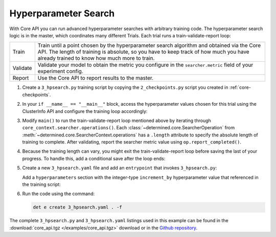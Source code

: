 .. _core-hpsearch:

#######################
 Hyperparameter Search
#######################

With Core API you can run advanced hyperparameter searches with arbitrary training code. The
hyperparameter search logic is in the master, which coordinates many different Trials. Each trial
runs a train-validate-report loop:

.. table::

   +----------+--------------------------------------------------------------------------+
   | Train    | Train until a point chosen by the hyperparameter search algorithm and    |
   |          | obtained via the Core API.  The length of training is absolute, so you   |
   |          | have to keep track of how much you have already trained to know how much |
   |          | more to train.                                                           |
   +----------+--------------------------------------------------------------------------+
   | Validate | Validate your model to obtain the metric you configure in the            |
   |          | ``searcher.metric`` field of your experiment config.                     |
   +----------+--------------------------------------------------------------------------+
   | Report   | Use the Core API to report results to the master.                        |
   +----------+--------------------------------------------------------------------------+

#. Create a ``3_hpsearch.py`` training script by copying the ``2_checkpoints.py`` script you created
   in :ref:`core-checkpoints`.

#. In your ``if __name__ == "__main__"`` block, access the hyperparameter values chosen for this
   trial using the ClusterInfo API and configure the training loop accordingly:

   .. literalinclude:: ../../../../examples/tutorials/core_api/3_hpsearch.py
      :language: python
      :dedent:
      :start-at: hparams = info.trial.hparams

#. Modify ``main()`` to run the train-validate-report loop mentioned above by iterating through
   ``core_context.searcher.operations()``. Each :class:`~determined.core.SearcherOperation` from
   :meth:`~determined.core.SearcherContext.operations` has a ``.length`` attribute to specify the
   absolute length of training to complete. After validating, report the searcher metric value using
   ``op.report_completed()``.

   .. literalinclude:: ../../../../examples/tutorials/core_api/3_hpsearch.py
      :language: python
      :dedent:
      :start-at: batch = starting_batch
      :end-at: op.report_completed

#. Because the training length can vary, you might exit the train-validate-report loop before saving
   the last of your progress. To handle this, add a conditional save after the loop ends:

   .. literalinclude:: ../../../../examples/tutorials/core_api/3_hpsearch.py
      :language: python
      :dedent:
      :start-at: if last_checkpoint_batch != steps_completed
      :end-at: save_state

#. Create a new ``3_hpsearch.yaml`` file and add an ``entrypoint`` that invokes ``3_hpsearch.py``:

   .. literalinclude:: ../../../../examples/tutorials/core_api/3_hpsearch.yaml
      :language: yaml
      :lines: 1-2

   Add a ``hyperparameters`` section with the integer-type ``increment_by`` hyperparameter value
   that referenced in the training script:

   .. literalinclude:: ../../../../examples/tutorials/core_api/3_hpsearch.yaml
      :language: yaml
      :start-at: hyperparameters:
      :end-at: maxval

#. Run the code using the command:

   .. code:: bash

      det e create 3_hpsearch.yaml . -f

The complete ``3_hpsearch.py`` and ``3_hpsearch.yaml`` listings used in this example can be found in
the :download:`core_api.tgz </examples/core_api.tgz>` download or in the `Github repository
<https://github.com/determined-ai/determined/tree/master/examples/tutorials/core_api>`_.
